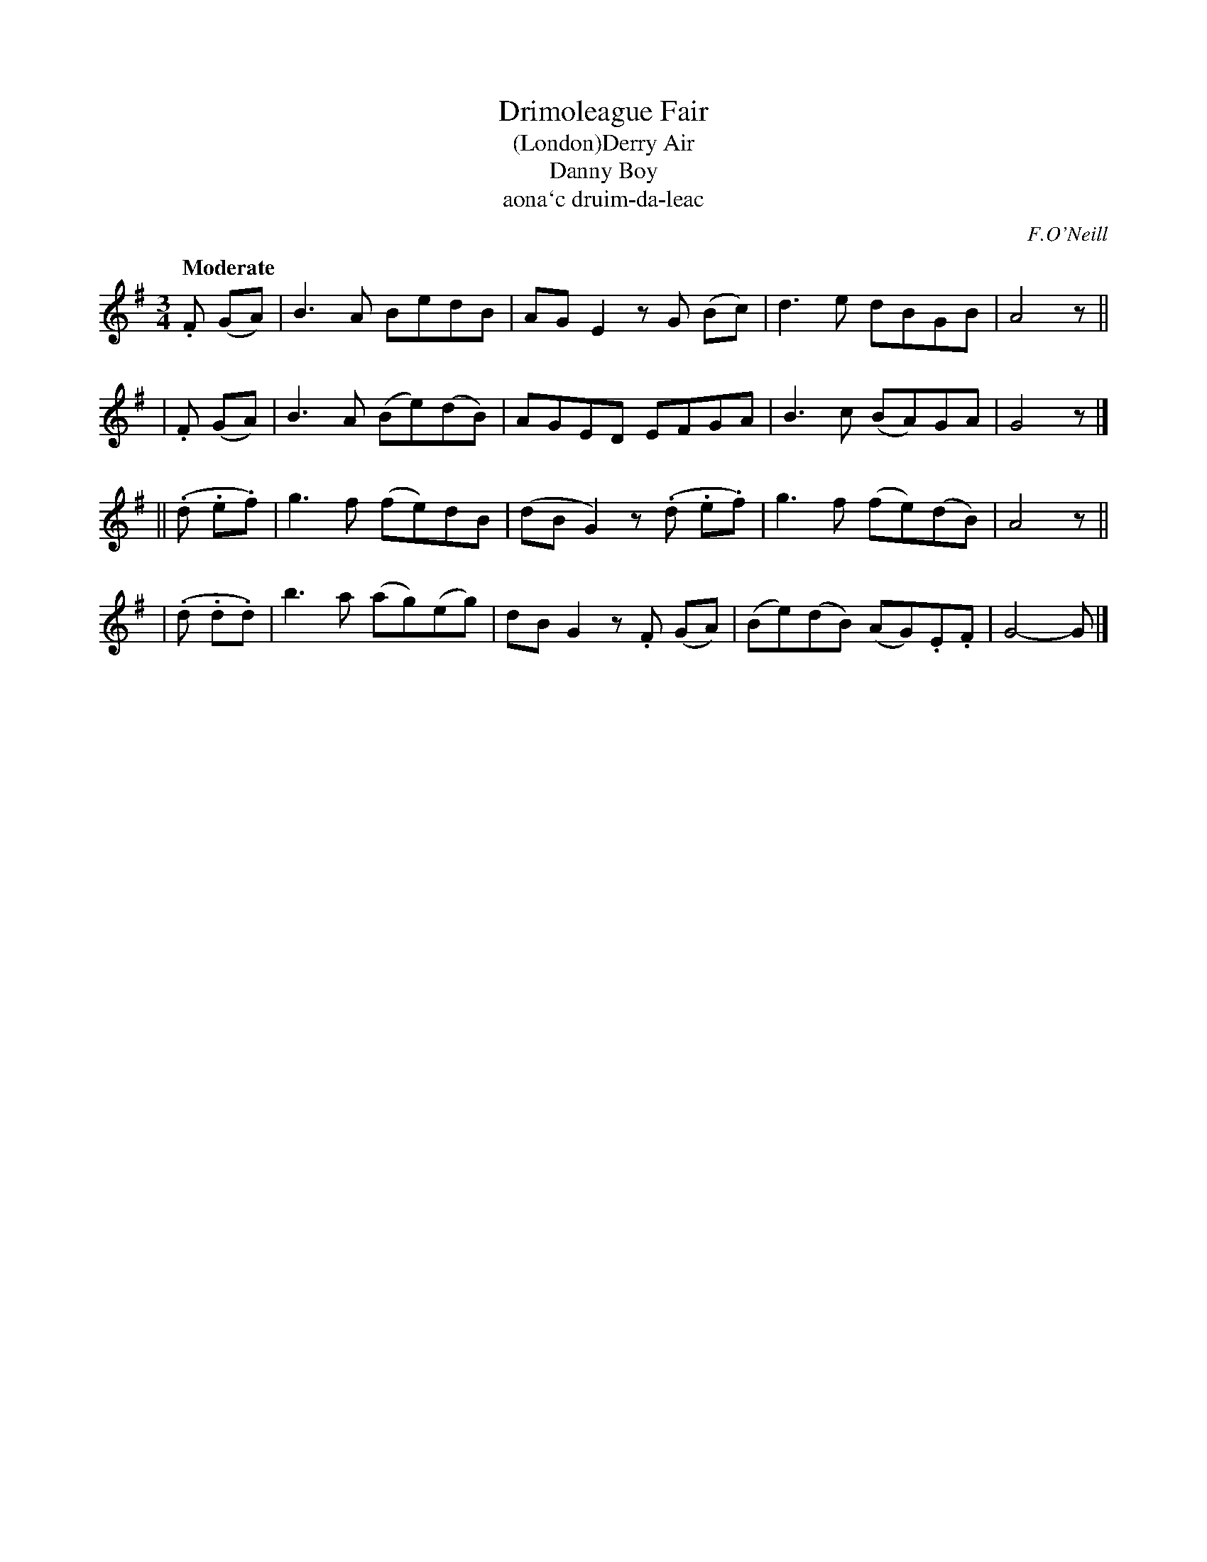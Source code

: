 X: 316
T: Drimoleague Fair
T: (London)Derry Air
T: Danny Boy
T: aona\`c druim-da-leac
R: air
%S: s:4 b:16(4+4+4+4)
B: O'Neill's 1850 #316
O: F.O'Neill
Z: 1999 by John Chambers <jc@trillian.mit.edu>
N: Now usually known as "Danny Boy"
Q: "Moderate"
M: 3/4
L: 1/8
K: G
 .F (GA) | B3A BedB | AGE2 zG (Bc) | d3e dBGB | A4 z ||
| .F (GA) | B3A (Be)(dB) | AGED EFGA | B3c (BA)GA | G4 z |]
|| (.d .e.f) | g3f (fe)dB | (dBG2) z(.d .e.f) | g3f (fe)(dB) | A4 z ||
| (.d .d.d) | b3a (ag)(eg) | dBG2 z.F (GA) | (Be)(dB) (AG).E.F | G4- G |]
